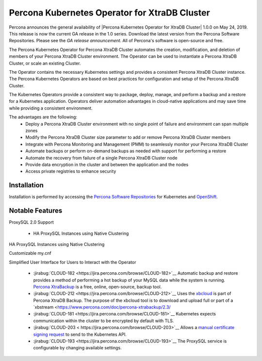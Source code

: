 .. rn:: 1.0.0

Percona Kubernetes Operator for XtraDB Cluster
==============================================

Percona announces the general availability of |Percona Kubernetes Operator for XtraDB Cluster| 1.0.0 on May 24, 2019. This release is now the current GA release in the 1.0 series. Download the latest version from the Percona Software Repositories. Please see the `GA release announcement`. All of Percona's software is open-source and free.

The Percona Kubernetes Operator for Percona XtraDB Cluster automates the creation, modification, and deletion of members of your Percona XtraDB Cluster environment. The Operator can be used to instantiate a Percona XtraDB Cluster, or scale an existing Cluster.

The Operator contains the necessary Kubernetes settings and provides a consistent Percona XtraDB Cluster instance. The Percona Kubernetes Operators are based on best practices for configuration and setup of the Percona XtraDB Cluster.

The Kubernetes Operators provide a consistent way to package, deploy, manage, and perform a backup and a restore for a Kubernetes application. Operators deliver automation advantages in cloud-native applications and may save time while providing a consistent environment.

The advantages are the following:
  * Deploy a Percona XtraDB Cluster environment with no single point of failure and environment can span multiple zones
  * Modify the Percona XtraDB Cluster size parameter to add or remove Percona XtraDB Cluster members
  * Integrate with Percona Monitoring and Management (PMM) to seamlessly monitor your Percona XtraDB Cluster
  * Automate backups or perform on-demand backups as needed with support for performing a restore
  * Automate the recovery from failure of a single Percona XtraDB Cluster node
  * Provide data encryption in the cluster and between the application and the nodes
  * Access private registries to enhance security


Installation
------------

Installation is performed by accessing the `Percona Software Repositories <https://www.percona.com/doc/kubernetes-operator-for-pxc/kubernetes.html>`__ for Kubernetes and `OpenShift <https://www.percona.com/doc/kubernetes-operator-for-pxc/openshift.html>`__.

Notable Features
--------------------------

ProxySQL 2.0 Support

  * HA ProxySQL Instances using Native Clustering

HA ProxySQL Instances using Native Clustering

Customizable my.cnf

Simplified User Interface for Users to Interact with the Operator

 * :jirabug:`CLOUD-182 <https://jira.percona.com/browse/CLOUD-182>`__ Automatic backup and restore provides a method of performing a hot backup of your MySQL data while the system is running. `Percona XtraBackup <https://www.percona.com/software/mysql-database/percona-xtrabackup>`__ is a free, online, open-source, backup tool.

 * :jirabug:`CLOUD-212 <https://jira.percona.com/browse/CLOUD-212>`__ Uses the `xbcloud <https://www.percona.com/doc/percona-xtrabackup/2.3/xbcloud/xbcloud.html>`__ is part of Percona XtraDB Backup. The purpose of the xbcloud tool is to download and upload full or part of a `xbstream <https://www.percona.com/doc/percona-xtrabackup/2.3/

 * :jirabug:`CLOUD-181 <https://jira.percona.com/browse/CLOUD-181>`__ Kubernetes expects communication within the cluster to be encrypted by default with TLS.

 * :jirabug:`CLOUD-203 < https://jira.percona.com/browse/CLOUD-203>`__ Allows a `manual certificate signing request <https://kubernetes.io/docs/tasks/tls/managing-tls-in-a-cluster/#create-a-certificate-signing-request-object-to-send-to-the-kubernetes-api>`__ to send to the Kubernetes API.

 * :jirabug:`CLOUD-193 <https://jira.percona.com/browse/CLOUD-193>`__ The ProxySQL service is configurable by changing available settings.
